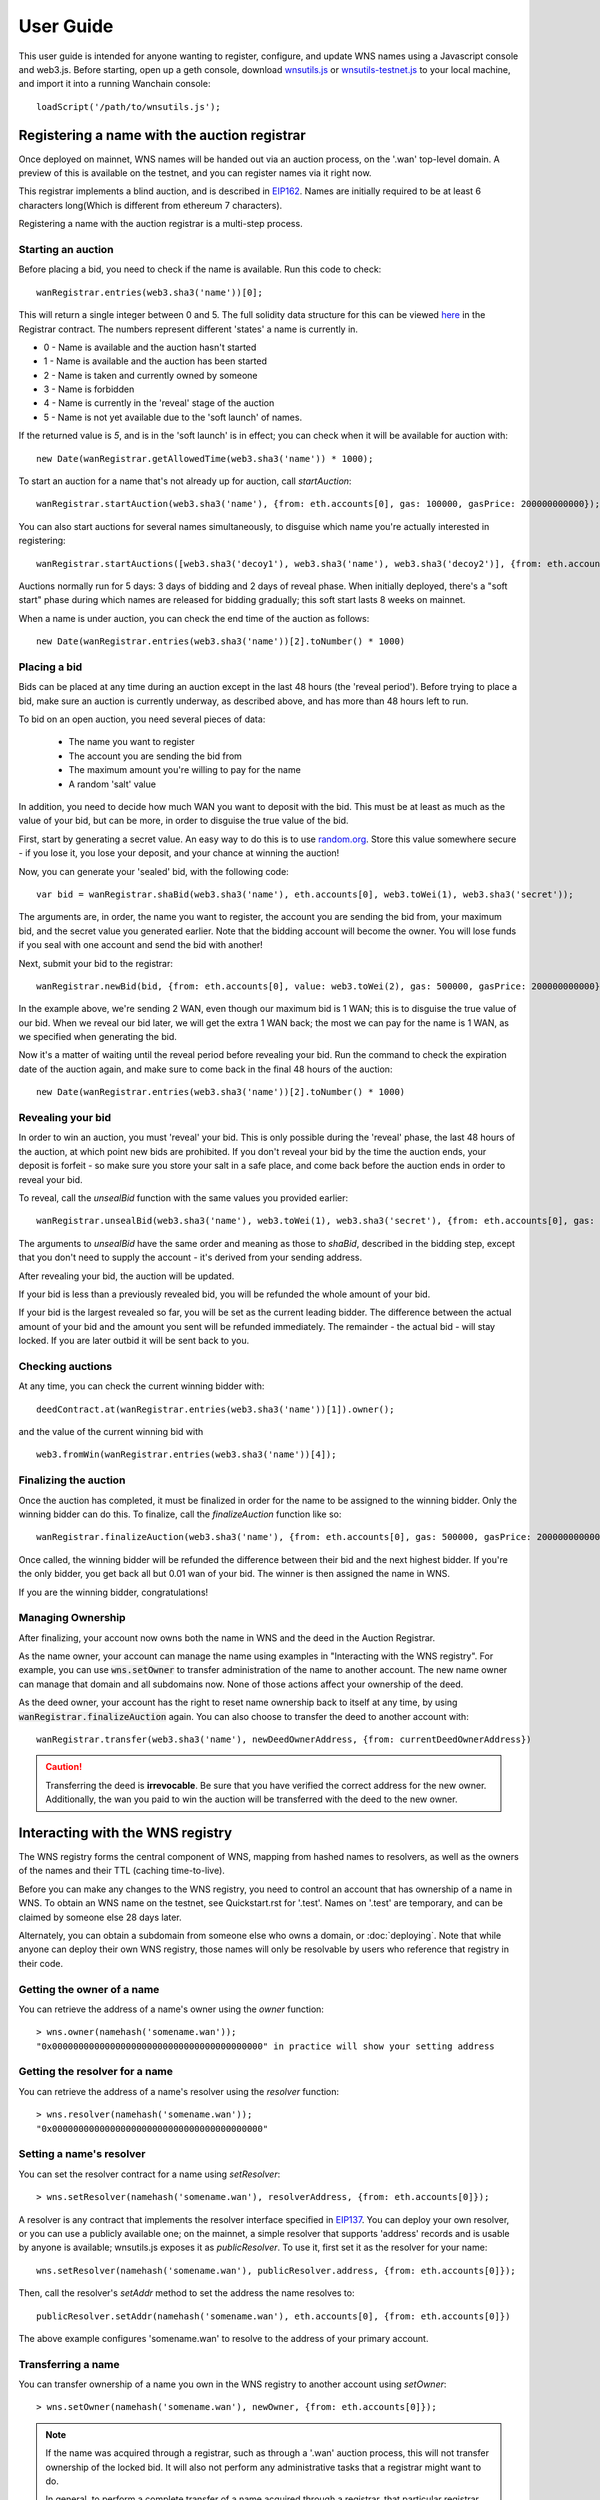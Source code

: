 **********
User Guide
**********

This user guide is intended for anyone wanting to register, configure, and update WNS names using a Javascript console and web3.js. Before starting, open up a geth console, download wnsutils.js_ or `wnsutils-testnet.js`_ to your local machine, and import it into a running Wanchain console:

::

    loadScript('/path/to/wnsutils.js');


.. _auctions:

Registering a name with the auction registrar
=============================================

Once deployed on mainnet, WNS names will be handed out via an auction process, on the '.wan' top-level domain. A preview of this is available on the testnet, and you can register names via it right now. 

This registrar implements a blind auction, and is described in EIP162_. Names are initially required to be at least 6 characters long(Which is different from ethereum 7 characters).

Registering a name with the auction registrar is a multi-step process.

Starting an auction
-------------------

Before placing a bid, you need to check if the name is available. Run this code to check:

::

    wanRegistrar.entries(web3.sha3('name'))[0];

This will return a single integer between 0 and 5. The full solidity data structure for this can be viewed `here <https://github.com/wanchain/wns/blob/master/contracts/Registrar.sol>`_ in the Registrar contract. The numbers represent different 'states' a name is currently in.

- 0 - Name is available and the auction hasn't started
- 1 - Name is available and the auction has been started
- 2 - Name is taken and currently owned by someone
- 3 - Name is forbidden
- 4 - Name is currently in the 'reveal' stage of the auction
- 5 - Name is not yet available due to the 'soft launch' of names.

If the returned value is `5`, and is in the 'soft launch' is in effect; you can check when it will be available for auction with:

::

    new Date(wanRegistrar.getAllowedTime(web3.sha3('name')) * 1000);


To start an auction for a name that's not already up for auction, call `startAuction`:

::

    wanRegistrar.startAuction(web3.sha3('name'), {from: eth.accounts[0], gas: 100000, gasPrice: 200000000000});

You can also start auctions for several names simultaneously, to disguise which name you're actually interested in registering:

::

    wanRegistrar.startAuctions([web3.sha3('decoy1'), web3.sha3('name'), web3.sha3('decoy2')], {from: eth.accounts[0], gas: 1000000, gasPrice: 200000000000});

Auctions normally run for 5 days: 3 days of bidding and 2 days of reveal phase. When initially deployed, there's a "soft start" phase during which names are released for bidding gradually; this soft start lasts 8 weeks on mainnet.

When a name is under auction, you can check the end time of the auction as follows:

::

    new Date(wanRegistrar.entries(web3.sha3('name'))[2].toNumber() * 1000)

Placing a bid
-------------

Bids can be placed at any time during an auction except in the last 48 hours (the 'reveal period'). Before trying to place a bid, make sure an auction is currently underway, as described above, and has more than 48 hours left to run.

To bid on an open auction, you need several pieces of data:

 - The name you want to register
 - The account you are sending the bid from
 - The maximum amount you're willing to pay for the name
 - A random 'salt' value

In addition, you need to decide how much WAN you want to deposit with the bid. This must be at least as much as the value of your bid, but can be more, in order to disguise the true value of the bid.

First, start by generating a secret value. An easy way to do this is to use random.org_. Store this value somewhere secure - if you lose it, you lose your deposit, and your chance at winning the auction!

Now, you can generate your 'sealed' bid, with the following code:

::

    var bid = wanRegistrar.shaBid(web3.sha3('name'), eth.accounts[0], web3.toWei(1), web3.sha3('secret'));

The arguments are, in order, the name you want to register, the account you are sending the bid from, your maximum bid, and the secret value you generated earlier. Note that the bidding account will become the owner. You will lose funds if you seal with one account and send the bid with another!

Next, submit your bid to the registrar:

::

    wanRegistrar.newBid(bid, {from: eth.accounts[0], value: web3.toWei(2), gas: 500000, gasPrice: 200000000000});

In the example above, we're sending 2 WAN, even though our maximum bid is 1 WAN; this is to disguise the true value of our bid. When we reveal our bid later, we will get the extra 1 WAN back; the most we can pay for the name is 1 WAN, as we specified when generating the bid.

Now it's a matter of waiting until the reveal period before revealing your bid. Run the command to check the expiration date of the auction again, and make sure to come back in the final 48 hours of the auction:

::

    new Date(wanRegistrar.entries(web3.sha3('name'))[2].toNumber() * 1000)

Revealing your bid
------------------

In order to win an auction, you must 'reveal' your bid. This is only possible during the 'reveal' phase, the last 48 hours of the auction, at which point new bids are prohibited. If you don't reveal your bid by the time the auction ends, your deposit is forfeit - so make sure you store your salt in a safe place, and come back before the auction ends in order to reveal your bid.

To reveal, call the `unsealBid` function with the same values you provided earlier:

::

    wanRegistrar.unsealBid(web3.sha3('name'), web3.toWei(1), web3.sha3('secret'), {from: eth.accounts[0], gas: 500000, gasPrice: 200000000000});

The arguments to `unsealBid` have the same order and meaning as those to `shaBid`, described in the bidding step, except that you don't need to supply the account - it's derived from your sending address.

After revealing your bid, the auction will be updated.

If your bid is less than a previously revealed bid, you will be refunded the whole amount of your bid.

If your bid is the largest revealed so far, you will be set as the current leading bidder. The difference between the actual amount of your bid and the amount you sent will be refunded immediately. The remainder - the actual bid - will stay locked. If you are later outbid it will be sent back to you.

Checking auctions
-----------------

At any time, you can check the current winning bidder with:

::

    deedContract.at(wanRegistrar.entries(web3.sha3('name'))[1]).owner();

and the value of the current winning bid with

::

    web3.fromWin(wanRegistrar.entries(web3.sha3('name'))[4]);

Finalizing the auction
----------------------

Once the auction has completed, it must be finalized in order for the name to be assigned to the winning bidder. Only the winning bidder can do this. To finalize, call the `finalizeAuction` function like so:

::

    wanRegistrar.finalizeAuction(web3.sha3('name'), {from: eth.accounts[0], gas: 500000, gasPrice: 200000000000});

Once called, the winning bidder will be refunded the difference between their bid and the next highest bidder. If you're the only bidder, you get back all but 0.01 wan of your bid. The winner is then assigned the name in WNS.

If you are the winning bidder, congratulations!

.. _managing-ownership:

Managing Ownership
------------------

After finalizing, your account now owns both the name in WNS and the deed in the Auction Registrar.

As the name owner, your account can manage the name using examples in "Interacting with the WNS registry". For example, you can use :code:`wns.setOwner` to transfer administration of the name to another account. The new name owner can manage that domain and all subdomains now. None of those actions affect your ownership of the deed.

As the deed owner, your account has the right to reset name ownership back to itself at any time, by using :code:`wanRegistrar.finalizeAuction` again. You can also choose to transfer the deed to another account with:

::

    wanRegistrar.transfer(web3.sha3('name'), newDeedOwnerAddress, {from: currentDeedOwnerAddress})

.. CAUTION::
   Transferring the deed is **irrevocable**. Be sure that you have verified the correct address for the new owner. Additionally, the wan you paid to win the auction will be transferred with the deed to the new owner.

.. _interacting:

Interacting with the WNS registry
=================================

The WNS registry forms the central component of WNS, mapping from hashed names to resolvers, as well as the owners of the names and their TTL (caching time-to-live).

Before you can make any changes to the WNS registry, you need to control an account that has ownership of a name in WNS. To obtain an WNS name on the testnet, see Quickstart.rst for '.test'. Names on '.test' are temporary, and can be claimed by someone else 28 days later.

Alternately, you can obtain a subdomain from someone else who owns a domain, or :doc:`deploying`. Note that while anyone can deploy their own WNS registry, those names will only be resolvable by users who reference that registry in their code.

Getting the owner of a name
---------------------------

You can retrieve the address of a name's owner using the `owner` function:

::

    > wns.owner(namehash('somename.wan'));
    "0x0000000000000000000000000000000000000000" in practice will show your setting address

Getting the resolver for a name
-------------------------------

You can retrieve the address of a name's resolver using the `resolver` function:

::

    > wns.resolver(namehash('somename.wan'));
    "0x0000000000000000000000000000000000000000"

Setting a name's resolver
-------------------------

You can set the resolver contract for a name using `setResolver`:

::

    > wns.setResolver(namehash('somename.wan'), resolverAddress, {from: eth.accounts[0]});

A resolver is any contract that implements the resolver interface specified in EIP137_. You can deploy your own resolver, or you can use a publicly available one; on the mainnet, a simple resolver that supports 'address' records and is usable by anyone is available; wnsutils.js exposes it as `publicResolver`. To use it, first set it as the resolver for your name:

::

    wns.setResolver(namehash('somename.wan'), publicResolver.address, {from: eth.accounts[0]});

Then, call the resolver's `setAddr` method to set the address the name resolves to:

::

    publicResolver.setAddr(namehash('somename.wan'), eth.accounts[0], {from: eth.accounts[0]})

The above example configures 'somename.wan' to resolve to the address of your primary account.

Transferring a name
-------------------

You can transfer ownership of a name you own in the WNS registry to another account using `setOwner`:

::

    > wns.setOwner(namehash('somename.wan'), newOwner, {from: eth.accounts[0]});

.. NOTE::

   If the name was acquired through a registrar, such as through a '.wan' auction process, this will not transfer ownership of the locked bid. It will also not perform any administrative tasks that a registrar might want to do.

   In general, to perform a complete transfer of a name acquired through a registrar, that particular registrar should be used as the interface. For the '.wan' registrar, see :ref:`managing-ownership`.

Creating a subdomain
--------------------

You can assign ownership of subdomains of any name you own with the `setSubnodeOwner` function. For instance, to create a subdomain 'foo.somename.wan' and set yourself as the owner:

::

    > wns.setSubnodeOwner(namehash('somename.wan'), web3.sha3('foo'), eth.accounts[0], {from: eth.accounts[0]});

Or, to assign someone else as the owner:

::

    > wns.setSubnodeOwner(namehash('somename.wan'), web3.sha3('foo'), someAccount, {from: eth.accounts[0]});

Note the use of `web3.sha3()` instead of `namehash()` when specifying the subdomain being allocated.

The owner of a name can reassign ownership of subdomains at any time, even if they're owned by someone else.

Resolving Names
---------------

Now you're ready to resolve your newly created name. For details how, read :ref:`resolving`.

Interacting with WNS from a DApp
--------------------------------
TODO: wanchain will provide wanchain-ens NPM module in the future
An NPM module, wanchain-ens_, is available to facilitate interacting with the WNS from Javascript-based DApps.

Interacting with WNS from a contract
------------------------------------

The `WNS registry interface`_ provides a Solidity definition of the methods available for interacting with the WNS. Using this, and the address of the WNS registry, contracts can read and write the WNS registry directly.

A Solidity library to facilitate this will be available soon.

.. _resolving:

Resolving WNS names
===================

This page describes how WNS name resolution works at the contract level. For convenient use in DApps, an NPM package, ethereum-ens_ is available which abstracts away much of the detail and makes name resolution a straightforward process.

Step by step
------------

Get the node ID (namehash output) for the name you want to resolve:

::

    var node = namehash('myname.wan');

Ask the WNS registry for the resolver responsible for that node:

::

    var resolverAddress = wns.resolver(node);

Create an instance of a resolver contract at that address:

::

    var resolver = resolverContract.at(resolverAddress);

Finally, ask the resolver what the address is:

::

    resolver.addr(node);

Oneliner
--------

This statement is equivalent to all of the above:

::

    resolverContract.at(wns.resolver(namehash('myname.wan'))).addr(namehash('myname.wan'));

For convenience, wnsutils.js provides a function, `getAddr` that does all of this for you with the default WNS registry:

::

    getAddr('myname.wan')

.. _reverse:

Reverse name resolution
=======================

WNS also supports reverse resolution of Wanchain addresses. This allows an account (contract or external) to associate metadata with itself, such as its canonical name - 'Wanchain caller ID' if you will.

Reverse records are in the format `<wanchain address>.addr.reverse` - for instance, the official registry would have its reverse records at `314159265dd8dbb310642f98f50c066173c1259b.addr.reverse`.

`addr.reverse` has a registrar with `claim`, `claimWithResolver`, and `setName` functions.

The claim function takes one argument, the Wanchain address that should own the reverse record.

This permits a very simple pattern for contracts that wish to delegate control of their reverse record to their creator; they simply need to add this function call to their constructor:

::

    reverseRegistrar.claim(msg.sender)

Claiming your account
---------------------

Call the `claim` function on the `reverseRegistrar` object:

::

    reverseRegistrar.claim(eth.accounts[0], {from: eth.accounts[0]});
    
After that transaction is mined, the appropriate reverse record is now owned by your account, and, you can deploy a resolver and set records on it; see :ref:`interacting` for details.

Alternately, you can claim and set the resolver record in one operation:

::

    reverseRegistrar.claimWithResolver(eth.accounts[0], reverseRegistrar.defaultResolver(), {from: eth.accounts[0]});

Setting up a reverse name for your address
------------------------------------------

If you just want to set up a reverse resolver with a name record, a quick convenience function is available in the reverse registrar:

::

    reverseRegistrar.setName('myname.wan', {from: eth.accounts[0]});

This function points your reverse record at a default resolver, then sets the name record on that resolver for you - everything you need to set up 'caller ID' in a single transaction.

.. _wanchain-ens: https://www.npmjs.com/package/wanchain-ens
.. _EIP137: https://github.com/ethereum/EIPs/blob/master/EIPS/eip-137.md
.. _EIP162: https://github.com/ethereum/EIPs/issues/162
.. _wnsutils.js: https://github.com/wanchain/wns/blob/master/wnsutils.js
.. _wnsutils-testnet.js: https://github.com/wanchain/wns/blob/master/wnsutils-testnet.js
.. _random.org: https://www.random.org/strings/?num=1&len=20&digits=on&upperalpha=on&loweralpha=on&unique=off&format=html&rnd=new
